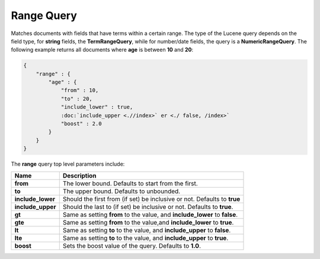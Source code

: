 Range Query
===========

Matches documents with fields that have terms within a certain range. The type of the Lucene query depends on the field type, for **string** fields, the **TermRangeQuery**, while for number/date fields, the query is a **NumericRangeQuery**. The following example returns all documents where **age** is between **10** and **20**:


.. code-block:: js


    {
        "range" : {
            "age" : { 
                "from" : 10, 
                "to" : 20, 
                "include_lower" : true, 
                :doc:`include_upper <.//index>` er <./ false, /index>` 
                "boost" : 2.0
            }
        }
    }


The **range** query top level parameters include:


=====================  ==============================================================================
 Name                   Description                                                                  
=====================  ==============================================================================
 **from**               The lower bound. Defaults to start from the first.                           
 **to**                 The upper bound. Defaults to unbounded.                                      
 **include_lower**      Should the first from (if set) be inclusive or not. Defaults to **true**     
 **include_upper**      Should the last to (if set) be inclusive or not. Defaults to **true**.       
 **gt**                 Same as setting **from** to the value, and **include_lower** to **false**.   
 **gte**                Same as setting **from** to the value,and **include_lower** to **true**.     
 **lt**                 Same as setting **to** to the value, and **include_upper** to **false**.     
 **lte**                Same as setting **to** to the value, and **include_upper** to **true**.      
 **boost**              Sets the boost value of the query. Defaults to **1.0**.                      
=====================  ==============================================================================
